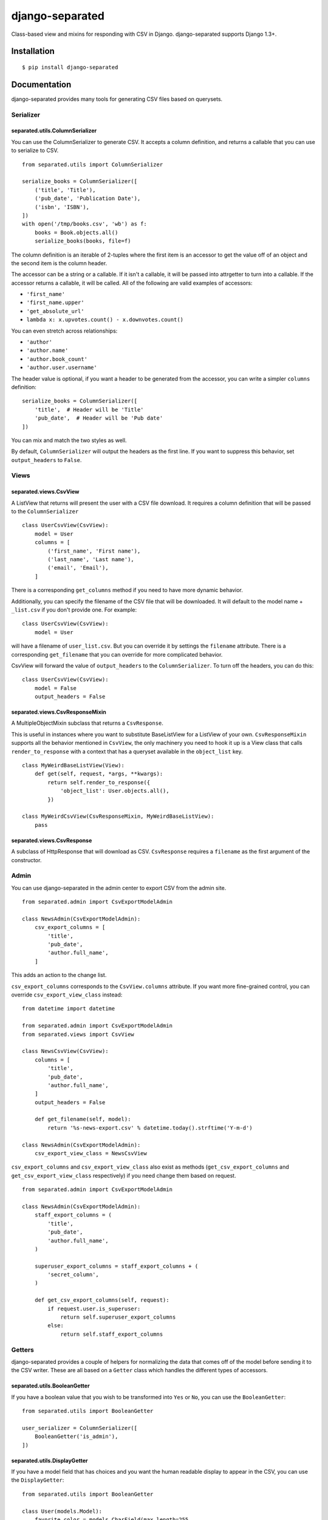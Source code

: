 django-separated
================

.. image:: https://api.travis-ci.org/fusionbox/django-separated.png
   :alt: Building Status
   :target: https://travis-ci.org/fusionbox/django-separated

Class-based view and mixins for responding with CSV in Django.  django-separated
supports Django 1.3+.


Installation
------------

::

    $ pip install django-separated


Documentation
-------------

django-separated provides many tools for generating CSV files based on
querysets.

Serializer
``````````

separated.utils.ColumnSerializer
~~~~~~~~~~~~~~~~~~~~~~~~~~~~~~~~

You can use the ColumnSerializer to generate CSV. It accepts a column
definition, and returns a callable that you can use to serialize to CSV. ::

    from separated.utils import ColumnSerializer

    serialize_books = ColumnSerializer([
        ('title', 'Title'),
        ('pub_date', 'Publication Date'),
        ('isbn', 'ISBN'),
    ])
    with open('/tmp/books.csv', 'wb') as f:
        books = Book.objects.all()
        serialize_books(books, file=f)

The column definition is an iterable of 2-tuples where the first item is an
accessor to get the value off of an object and the second item is the column
header.

The accessor can be a string or a callable.  If it isn't a callable, it
will be passed into attrgetter to turn into a callable.  If the accessor
returns a callable, it will be called.  All of the following are valid
examples of accessors:

-  ``'first_name'``
-  ``'first_name.upper'``
-  ``'get_absolute_url'``
-  ``lambda x: x.upvotes.count() - x.downvotes.count()``

You can even stretch across relationships:

-  ``'author'``
-  ``'author.name'``
-  ``'author.book_count'``
-  ``'author.user.username'``

The header value is optional, if you want a header to be generated from the
accessor, you can write a simpler ``columns`` definition::

    serialize_books = ColumnSerializer([
        'title',  # Header will be 'Title'
        'pub_date',  # Header will be 'Pub date'
    ])

You can mix and match the two styles as well.

By default, ``ColumnSerializer`` will output the headers as the first line.  If
you want to suppress this behavior, set ``output_headers`` to ``False``.

Views
`````

separated.views.CsvView
~~~~~~~~~~~~~~~~~~~~~~~

A ListView that returns will present the user with a CSV file download. It
requires a column definition that will be passed to the ``ColumnSerializer`` ::

    class UserCsvView(CsvView):
        model = User
        columns = [
            ('first_name', 'First name'),
            ('last_name', 'Last name'),
            ('email', 'Email'),
        ]

There is a corresponding ``get_columns`` method if you need to have
more dynamic behavior.

Additionally, you can specify the filename of the CSV file that will be
downloaded.  It will default to the model name + ``_list.csv`` if you don't
provide one. For example::

    class UserCsvView(CsvView):
        model = User

will have a filename of ``user_list.csv``.  But you can override it by
settings the ``filename`` attribute.  There is a corresponding
``get_filename`` that you can override for more complicated behavior.

CsvView will forward the value of ``output_headers`` to the
``ColumnSerializer``. To turn off the headers, you can do this::

    class UserCsvView(CsvView):
        model = False
        output_headers = False

separated.views.CsvResponseMixin
~~~~~~~~~~~~~~~~~~~~~~~~~~~~~~~~

A MultipleObjectMixin subclass that returns a ``CsvResponse``.

This is useful in instances where you want to substitute BaseListView for a
ListView of your own.  ``CsvResponseMixin`` supports all the behavior
mentioned in ``CsvView``, the only machinery you need to hook it up is a
View class that calls ``render_to_response`` with a context that has a
queryset available in the ``object_list`` key. ::

    class MyWeirdBaseListView(View):
        def get(self, request, *args, **kwargs):
            return self.render_to_response({
                'object_list': User.objects.all(),
            })

    class MyWeirdCsvView(CsvResponseMixin, MyWeirdBaseListView):
        pass

separated.views.CsvResponse
~~~~~~~~~~~~~~~~~~~~~~~~~~~

A subclass of HttpResponse that will download as CSV.  ``CsvResponse``
requires a ``filename`` as the first argument of the constructor.


Admin
`````

You can use django-separated in the admin center to export CSV from the admin
site. ::

    from separated.admin import CsvExportModelAdmin

    class NewsAdmin(CsvExportModelAdmin):
        csv_export_columns = [
            'title',
            'pub_date',
            'author.full_name',
        ]

This adds an action to the change list.

``csv_export_columns`` corresponds to the ``CsvView.columns`` attribute.  If
you want more fine-grained control, you can override ``csv_export_view_class``
instead::

    from datetime import datetime

    from separated.admin import CsvExportModelAdmin
    from separated.views import CsvView

    class NewsCsvView(CsvView):
        columns = [
            'title',
            'pub_date',
            'author.full_name',
        ]
        output_headers = False

        def get_filename(self, model):
            return '%s-news-export.csv' % datetime.today().strftime('Y-m-d')

    class NewsAdmin(CsvExportModelAdmin):
        csv_export_view_class = NewsCsvView

``csv_export_columns`` and ``csv_export_view_class`` also exist as methods
(``get_csv_export_columns`` and ``get_csv_export_view_class`` respectively) if
you need change them based on request. ::


    from separated.admin import CsvExportModelAdmin

    class NewsAdmin(CsvExportModelAdmin):
        staff_export_columns = (
            'title',
            'pub_date',
            'author.full_name',
        )

        superuser_export_columns = staff_export_columns + (
            'secret_column',
        )

        def get_csv_export_columns(self, request):
            if request.user.is_superuser:
                return self.superuser_export_columns
            else:
                return self.staff_export_columns


Getters
```````
django-separated provides a couple of helpers for normalizing the data that
comes off of the model before sending it to the CSV writer.  These are all
based on a ``Getter`` class which handles the different types of accessors.


separated.utils.BooleanGetter
~~~~~~~~~~~~~~~~~~~~~~~~~~~~~

If you have a boolean value that you wish to be transformed into ``Yes`` or
``No``, you can use the ``BooleanGetter``::

    from separated.utils import BooleanGetter

    user_serializer = ColumnSerializer([
        BooleanGetter('is_admin'),
    ])

separated.utils.DisplayGetter
~~~~~~~~~~~~~~~~~~~~~~~~~~~~~

If you have a model field that has choices and you want the human readable
display to appear in the CSV, you can use the ``DisplayGetter``::

    from separated.utils import BooleanGetter

    class User(models.Model):
        favorite_color = models.CharField(max_length=255,
            choices=(
                ('blue', 'Blue'),
                ('green', 'Green'),
                ('red', 'Red'),
            ))

    user_serializer = ColumnSerializer([
        DisplayGetter('favorite_color'),
    ])

This will end up using the ``get_favorite_color_display`` method that Django
automatically adds.
